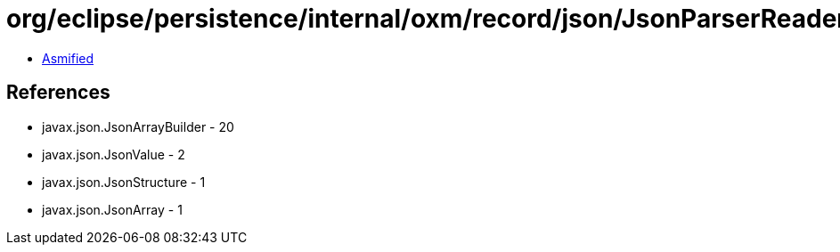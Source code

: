 = org/eclipse/persistence/internal/oxm/record/json/JsonParserReader$ArrayBuilder.class

 - link:JsonParserReader$ArrayBuilder-asmified.java[Asmified]

== References

 - javax.json.JsonArrayBuilder - 20
 - javax.json.JsonValue - 2
 - javax.json.JsonStructure - 1
 - javax.json.JsonArray - 1

